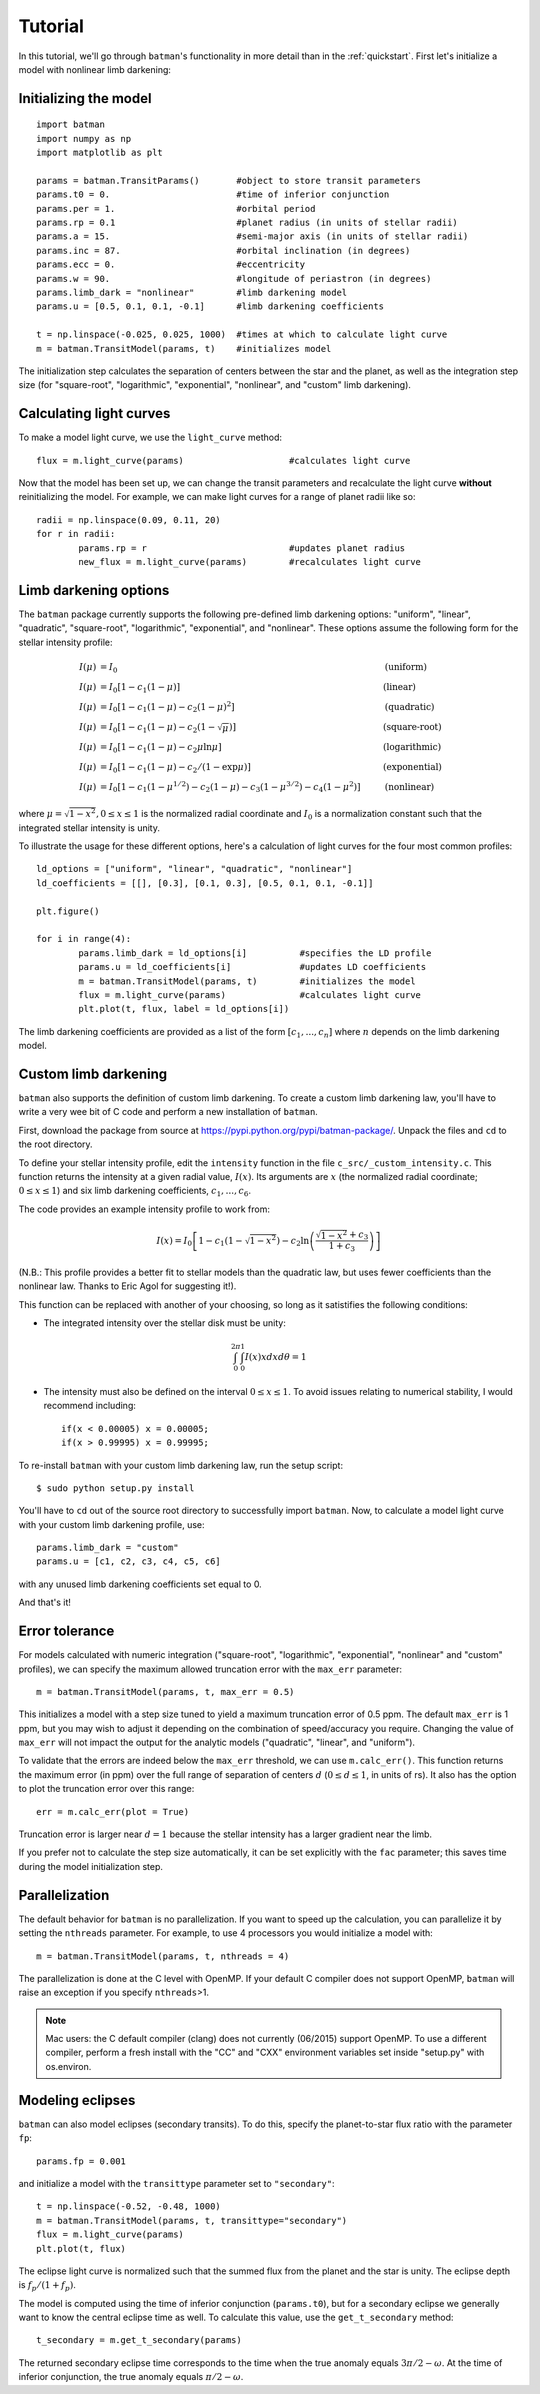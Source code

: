 .. _tutorial:

Tutorial
============
In this tutorial, we'll go through ``batman``'s functionality in more detail than in the :ref:`quickstart`.  First let's initialize a model with nonlinear limb darkening:

Initializing the model
----------------------
::

	import batman
	import numpy as np
	import matplotlib as plt

	params = batman.TransitParams()	      #object to store transit parameters
	params.t0 = 0. 			      #time of inferior conjunction 
	params.per = 1.			      #orbital period	
	params.rp = 0.1			      #planet radius (in units of stellar radii)
	params.a = 15.		              #semi-major axis (in units of stellar radii)
	params.inc = 87.	              #orbital inclination (in degrees)	
	params.ecc = 0.			      #eccentricity	
	params.w = 90.			      #longitude of periastron (in degrees) 
	params.limb_dark = "nonlinear"        #limb darkening model
   	params.u = [0.5, 0.1, 0.1, -0.1]      #limb darkening coefficients
	   
	t = np.linspace(-0.025, 0.025, 1000)  #times at which to calculate light curve	
	m = batman.TransitModel(params, t)    #initializes model

The initialization step calculates the separation of centers between the star and the planet, as well as the integration step size (for "square-root", "logarithmic", "exponential", "nonlinear", and "custom" limb darkening). 


Calculating light curves
------------------------------

To make a model light curve, we use the ``light_curve`` method: 

::

	flux = m.light_curve(params)	      		#calculates light curve

Now that the model has been set up, we can change the transit parameters and recalculate the light curve **without** reinitializing the model.  For example, we can make light curves for a range of planet radii like so:

::

	radii = np.linspace(0.09, 0.11, 20)
	for r in radii:
		params.rp = r		        	#updates planet radius
		new_flux = m.light_curve(params)  	#recalculates light curve

.. image:: change_rp.png				

Limb darkening options
----------------------
The ``batman`` package currently supports the following pre-defined limb darkening options: "uniform", "linear", "quadratic", "square-root", "logarithmic", "exponential", and "nonlinear".  These options assume the following form for the stellar intensity profile:

.. math::

	\begin{align}
	  I(\mu) &= I_0                            						& &\text{(uniform)} 		\\
	  I(\mu) &= I_0[1 - c_1(1-\mu)]								& &\text{(linear)}		\\
	  I(\mu) &= I_0[1 - c_1(1 - \mu) - c_2(1-\mu)^2]	 				& &\text{(quadratic)}		\\
  	  I(\mu) &= I_0[1 - c_1(1 - \mu) - c_2(1-\sqrt{\mu})]                                   & &\text{(square-root)}         \\
  	  I(\mu) &= I_0[1 - c_1(1 - \mu) - c_2\mu\ln{\mu}]                                      & &\text{(logarithmic)}         \\
  	  I(\mu) &= I_0\left[1 - c_1(1 - \mu) - c_2/(1-\exp{\mu})\right]                  	& &\text{(exponential)}         \\
	  I(\mu) &= I_0[1 - c_1(1-\mu^{1/2}) - c_2(1- \mu) - c_3(1-\mu^{3/2}) - c_4(1-\mu^2)]  	& &\text{(nonlinear)}				
	\end{align}

where :math:`\mu = \sqrt{1-x^2}, 0 \le x \le 1` is the normalized radial coordinate and :math:`I_0` is a normalization constant such that the integrated stellar intensity is unity.


To illustrate the usage for these different options, here's a calculation of light curves for the four most common profiles:

::

	ld_options = ["uniform", "linear", "quadratic", "nonlinear"]
	ld_coefficients = [[], [0.3], [0.1, 0.3], [0.5, 0.1, 0.1, -0.1]]

	plt.figure()

	for i in range(4):
		params.limb_dark = ld_options[i]          #specifies the LD profile
		params.u = ld_coefficients[i]	          #updates LD coefficients
		m = batman.TransitModel(params, t)	  #initializes the model
		flux = m.light_curve(params)		  #calculates light curve
		plt.plot(t, flux, label = ld_options[i])

The limb darkening coefficients are provided as a list of the form :math:`[c_1, ..., c_n]` where :math:`n` depends on the limb darkening model. 

.. image:: lightcurves.png


Custom limb darkening
---------------------
``batman`` also supports the definition of custom limb darkening.  To create a custom limb darkening law, you'll have to write a very wee bit of C code and perform a new installation of ``batman``. 

First, download the package from source at https://pypi.python.org/pypi/batman-package/.  Unpack the files and ``cd`` to the root directory.

To define your stellar intensity profile, edit the ``intensity`` function in the file ``c_src/_custom_intensity.c``.  This function returns the intensity at a given radial value, :math:`I(x)`.  Its arguments are :math:`x` (the normalized radial coordinate; :math:`0\le x \le 1`) and six limb darkening coefficients, :math:`c_1, ..., c_6`. 

The code provides an example intensity profile to work from:

.. math::

	I(x)  = I_0\left[1 - c_1(1 - \sqrt{1-x^2}) - c_2\ln{\left(\frac{\sqrt{1-x^2}+c_3}{1 + c_3}\right)}\right]

(N.B.: This profile provides a better fit to stellar models than the quadratic law, but uses fewer coefficients than the nonlinear law. Thanks to Eric Agol for suggesting it!).

This function can be replaced with another of your choosing, so long as it satistifies the following conditions:

- The integrated intensity over the stellar disk must be unity: 

.. math::

	\int_0^{2\pi} \int_0^1 I(x)x dx d\theta = 1

- The intensity must also be defined on the interval :math:`0\le x \le 1`.  To avoid issues relating to numerical stability, I would recommend including::

	if(x < 0.00005) x = 0.00005;
	if(x > 0.99995) x = 0.99995;


To re-install ``batman`` with your custom limb darkening law, run the setup script:

::

	$ sudo python setup.py install

You'll have to ``cd`` out of the source root directory to successfully import ``batman``.  Now, to calculate a model light curve with your custom limb darkening profile, use:

::

	params.limb_dark = "custom"
	params.u = [c1, c2, c3, c4, c5, c6]

with any unused limb darkening coefficients set equal to 0.


And that's it!

Error tolerance
---------------
For models calculated with numeric integration ("square-root", "logarithmic", "exponential", "nonlinear" and "custom" profiles), we can specify the maximum allowed truncation error with the ``max_err`` parameter:  

::

  m = batman.TransitModel(params, t, max_err = 0.5)

This initializes a model with a step size tuned to yield a maximum truncation error of 0.5 ppm.  The default ``max_err`` is 1 ppm, but you may wish to adjust it depending on the combination of speed/accuracy you require.  Changing the value of ``max_err`` will not impact the output for the analytic models ("quadratic", "linear", and "uniform").

To validate that the errors are indeed below the ``max_err`` threshold, we can use ``m.calc_err()``.  This function returns the maximum error (in ppm) over the full range of separation of centers :math:`d` (:math:`0 \le d \le 1`, in units of rs).  It also has the option to plot the truncation error over this range:

::

  err = m.calc_err(plot = True) 

.. image:: residuals.png

Truncation error is larger near :math:`d = 1` because the stellar intensity has a larger gradient near the limb.

If you prefer not to calculate the step size automatically, it can be set explicitly with the ``fac`` parameter; this saves time during the model initialization step.

Parallelization
---------------
The default behavior for ``batman`` is no parallelization.  If you want to speed up the calculation, you can parallelize it by setting the
``nthreads`` parameter.  For example, to use 4 processors you would initialize a model with:

::

	m = batman.TransitModel(params, t, nthreads = 4)

The parallelization is done at the C level with OpenMP.  If your default C compiler does not support OpenMP, ``batman`` will raise an exception if you specify ``nthreads``>1. 


.. note::
	Mac users: the C default compiler (clang) does not currently (06/2015) support OpenMP. To use a different compiler, perform a fresh install with the "CC" and "CXX" environment variables set inside "setup.py" with os.environ. 



Modeling eclipses
-----------------
``batman`` can also model eclipses (secondary transits). To do this, specify the planet-to-star flux ratio with the parameter ``fp``:

::
	
	params.fp = 0.001

and initialize a model with the ``transittype`` parameter set to ``"secondary"``:

::
	
	t = np.linspace(-0.52, -0.48, 1000)
	m = batman.TransitModel(params, t, transittype="secondary")	       
	flux = m.light_curve(params)
	plt.plot(t, flux)

.. image:: eclipse.png

The eclipse light curve is normalized such that the summed flux from the planet and the star is unity.  The eclipse depth is :math:`f_p/(1+f_p)`. 

The model is computed using the time of inferior conjunction (``params.t0``), but for a secondary eclipse we generally want to know the central eclipse time as well.  To calculate this value, use the ``get_t_secondary`` method:

::

	t_secondary = m.get_t_secondary(params)

The returned secondary eclipse time corresponds to the time when the true anomaly equals :math:`3\pi/2 - \omega`. At the time of inferior conjunction, the true anomaly equals :math:`\pi/2 - \omega`. 
